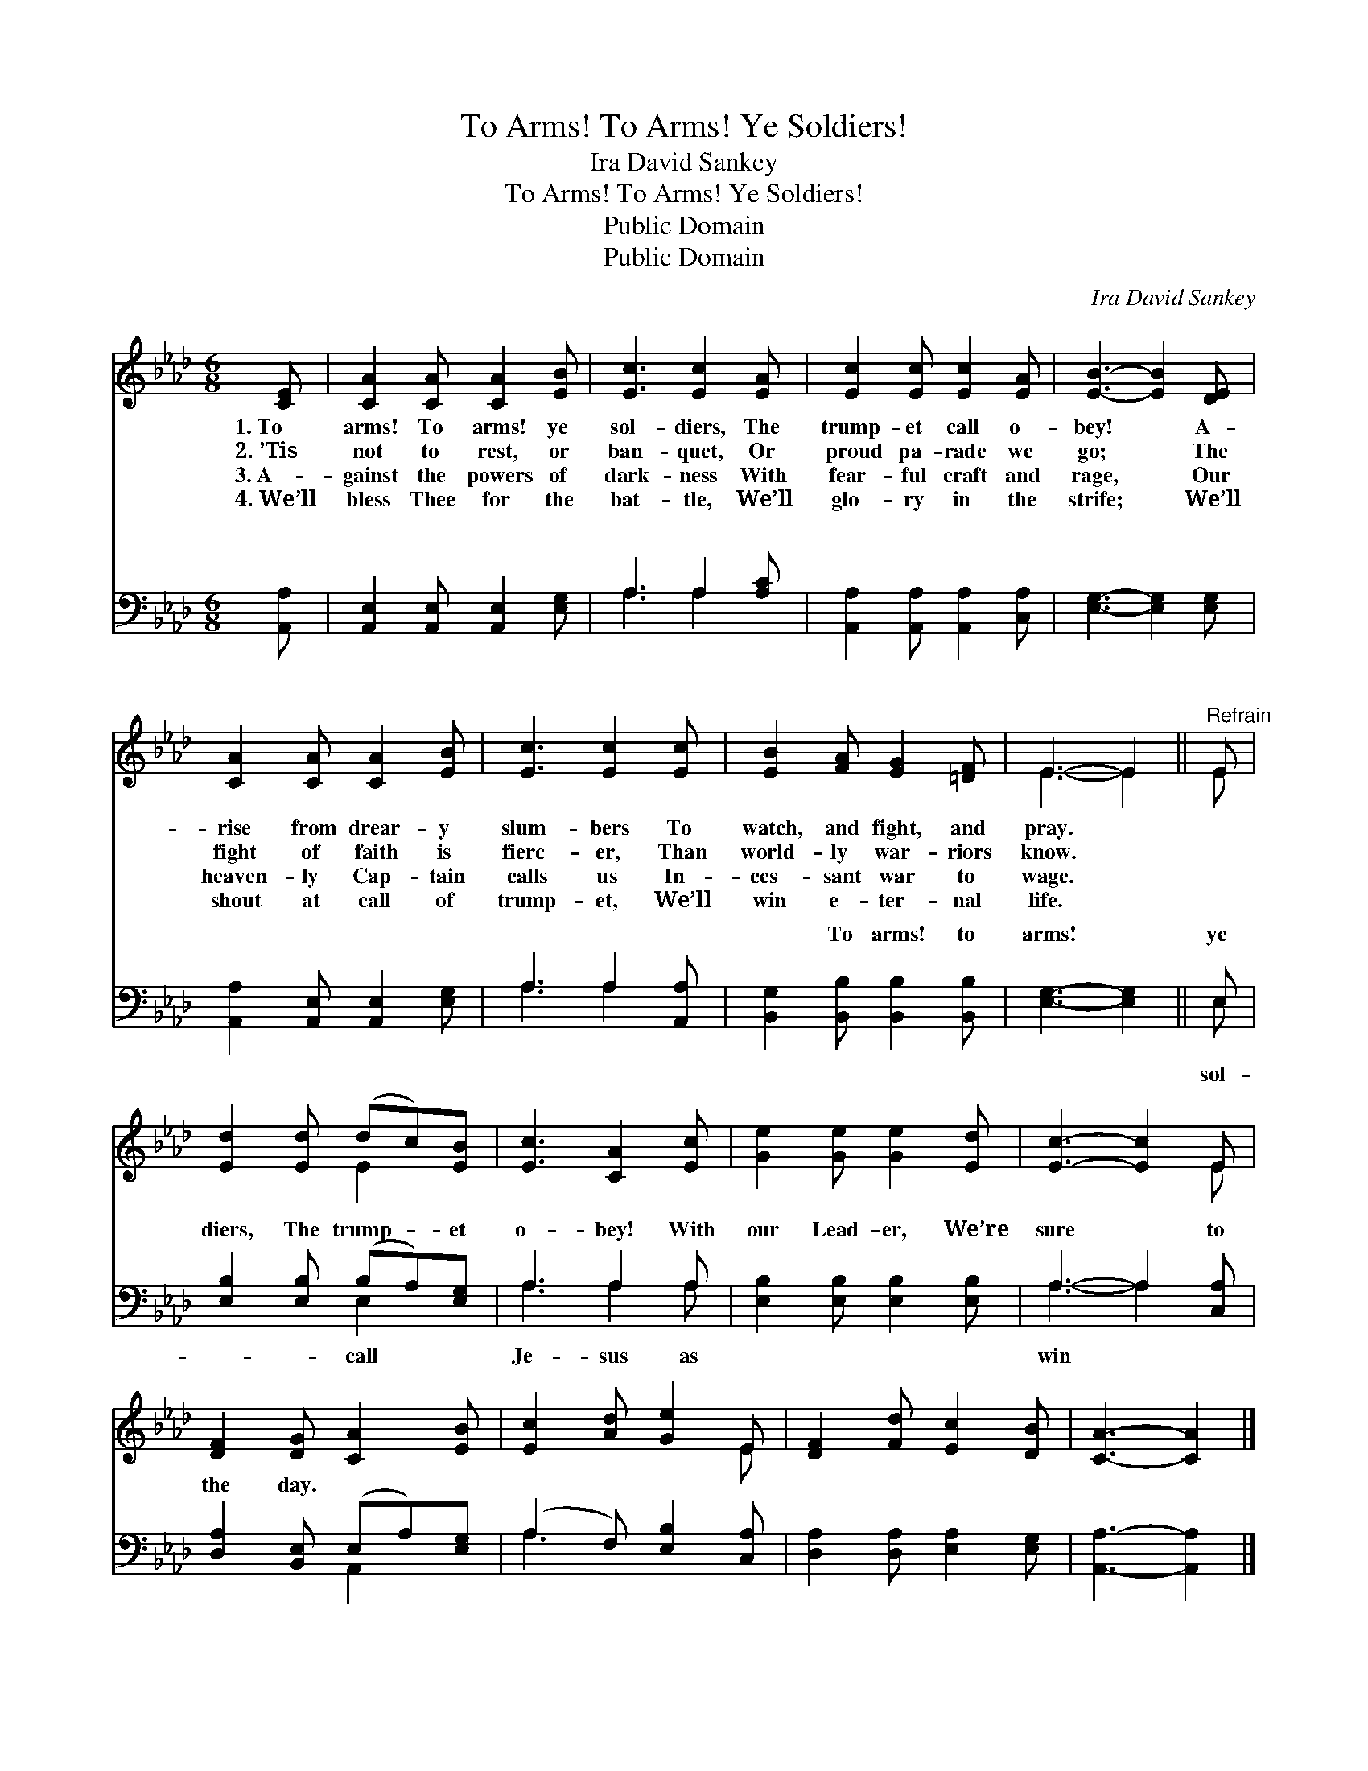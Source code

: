 X:1
T:To Arms! To Arms! Ye Soldiers!
T:Ira David Sankey
T:To Arms! To Arms! Ye Soldiers!
T:Public Domain
T:Public Domain
C:Ira David Sankey
Z:Public Domain
%%score ( 1 2 ) ( 3 4 )
L:1/8
M:6/8
K:Ab
V:1 treble 
V:2 treble 
V:3 bass 
V:4 bass 
V:1
 [CE] | [CA]2 [CA] [CA]2 [EB] | [Ec]3 [Ec]2 [EA] | [Ec]2 [Ec] [Ec]2 [EA] | [EB]3- [EB]2 [DE] | %5
w: 1.~To|arms! To arms! ye|sol- diers, The|trump- et call o-|bey! * A-|
w: 2.~’Tis|not to rest, or|ban- quet, Or|proud pa- rade we|go; * The|
w: 3.~A-|gainst the powers of|dark- ness With|fear- ful craft and|rage, * Our|
w: 4.~We’ll|bless Thee for the|bat- tle, We’ll|glo- ry in the|strife; * We’ll|
 [CA]2 [CA] [CA]2 [EB] | [Ec]3 [Ec]2 [Ec] | [EB]2 [FA] [EG]2 [=DF] | E3- E2 ||"^Refrain" E | %10
w: rise from drear- y|slum- bers To|watch, and fight, and|pray. *||
w: fight of faith is|fierc- er, Than|world- ly war- riors|know. *||
w: heaven- ly Cap- tain|calls us In-|ces- sant war to|wage. *||
w: shout at call of|trump- et, We’ll|win e- ter- nal|life. *||
 [Ed]2 [Ed] (dc)[EB] | [Ec]3 [CA]2 [Ec] | [Ge]2 [Ge] [Ge]2 [Ed] | [Ec]3- [Ec]2 E | %14
w: ||||
w: ||||
w: ||||
w: ||||
 [DF]2 [DG] [CA]2 [EB] | [Ec]2 [Ad] [Ge]2 E | [DF]2 [Fd] [Ec]2 [DB] | [CA]3- [CA]2 |] %18
w: ||||
w: ||||
w: ||||
w: ||||
V:2
 x | x6 | x6 | x6 | x6 | x6 | x6 | x6 | E3- E2 || E | x3 E2 x | x6 | x6 | x5 E | x6 | x5 E | x6 | %17
 x5 |] %18
V:3
 [A,,A,] | [A,,E,]2 [A,,E,] [A,,E,]2 [E,G,] | A,3 A,2 [A,C] | [A,,A,]2 [A,,A,] [A,,A,]2 [C,A,] | %4
w: ~|~ ~ ~ ~|~ ~ ~|~ ~ ~ ~|
 [E,G,]3- [E,G,]2 [E,G,] | [A,,A,]2 [A,,E,] [A,,E,]2 [E,G,] | A,3 A,2 [A,,A,] | %7
w: ~ * ~|~ ~ ~ ~|~ ~ ~|
 [B,,G,]2 [B,,B,] [B,,B,]2 [B,,B,] | [E,G,]3- [E,G,]2 || E, | [E,B,]2 [E,B,] (B,A,)[E,G,] | %11
w: ~ To arms! to|arms! *|ye|diers, The trump- * et|
 A,3 A,2 A, | [E,B,]2 [E,B,] [E,B,]2 [E,B,] | A,3- A,2 [C,A,] | [D,A,]2 [B,,E,] (E,A,)[E,G,] | %15
w: o- bey! With|our Lead- er, We’re|sure * to|the day. * * *|
 (A,2 F,) [E,B,]2 [C,A,] | [D,A,]2 [D,A,] [E,A,]2 [E,G,] | [A,,A,]3- [A,,A,]2 |] %18
w: |||
V:4
 x | x6 | A,3 A,2 x | x6 | x6 | x6 | A,3 A,2 x | x6 | x5 || E, | x3 E,2 x | A,3 A,2 A, | x6 | %13
w: ||~ ~||||~ ~|||sol-|call|Je- sus as||
 A,3- A,2 x | x3 A,,2 x | A,3 x3 | x6 | x5 |] %18
w: win *|||||

